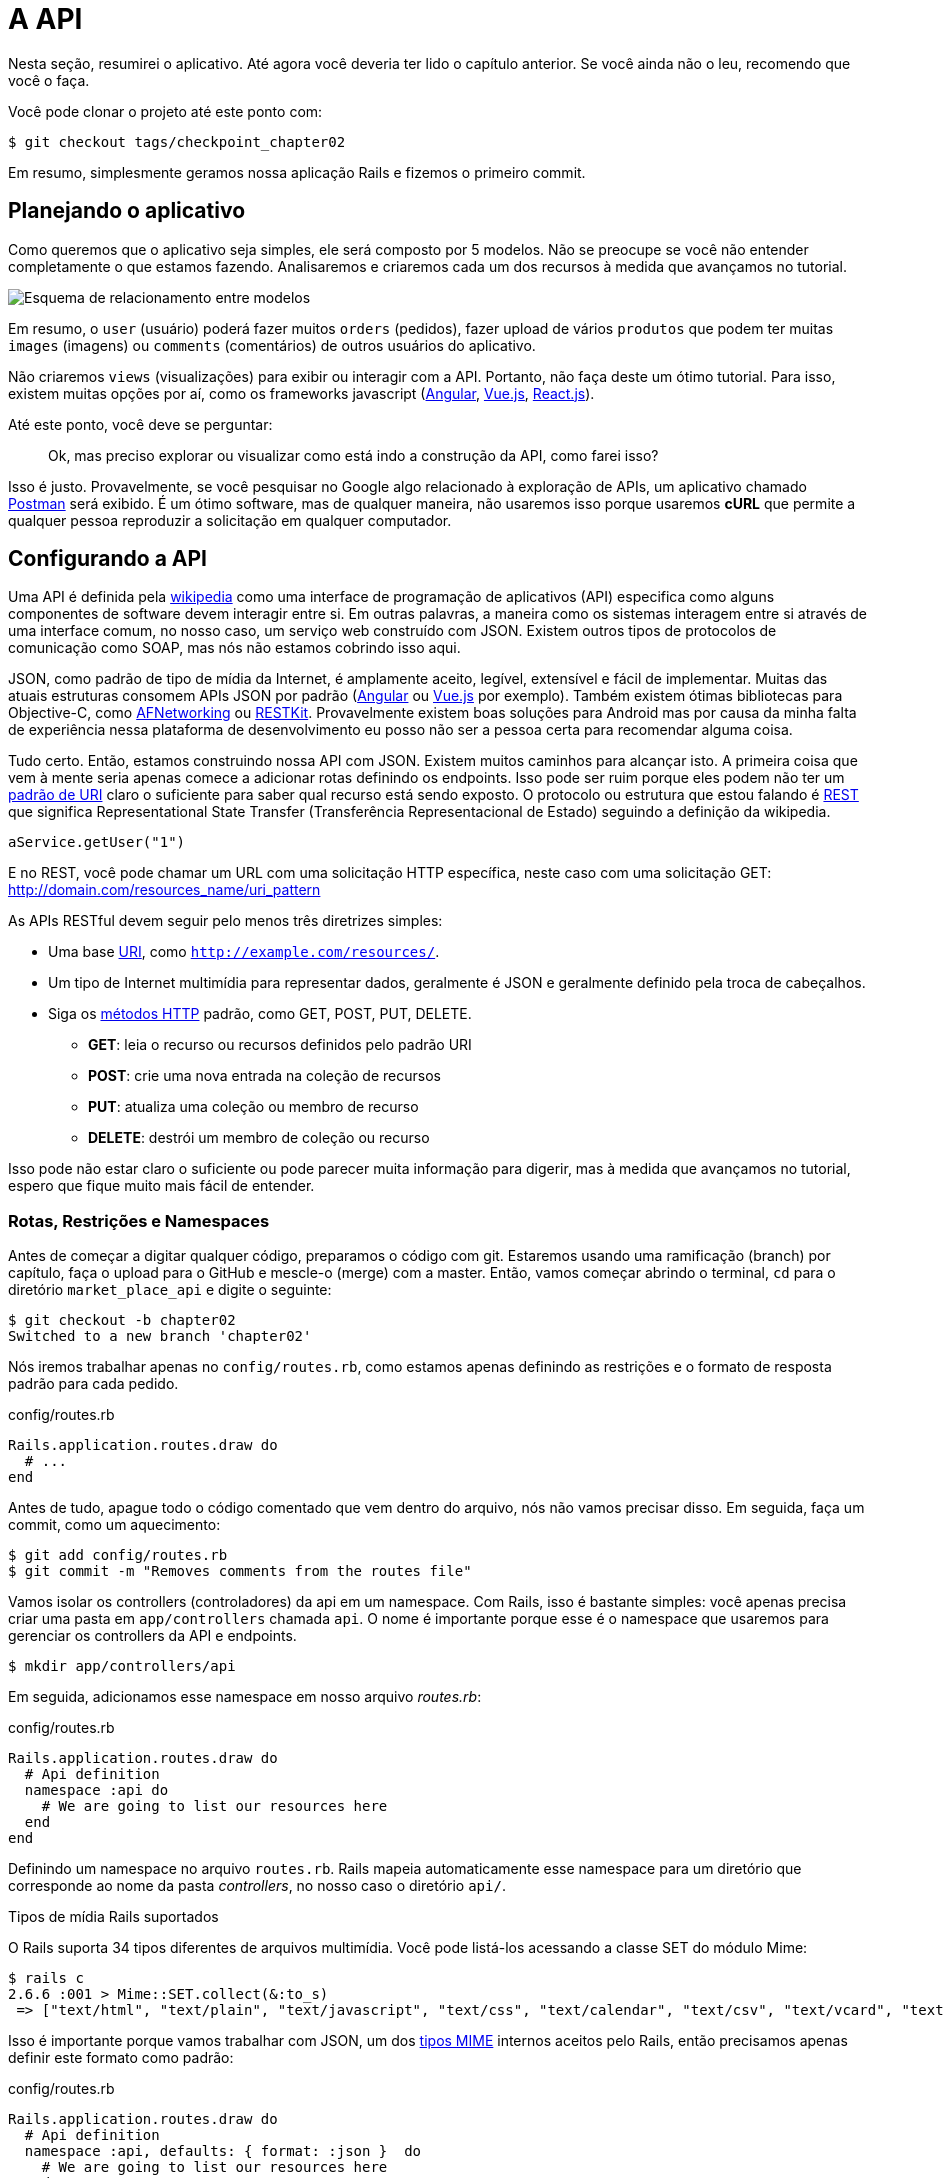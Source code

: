 [#chapter02-api]
= A API

Nesta seção, resumirei o aplicativo. Até agora você deveria ter lido o capítulo anterior. Se você ainda não o leu, recomendo que você o faça.

Você pode clonar o projeto até este ponto com:

[source,bash]
----
$ git checkout tags/checkpoint_chapter02
----

Em resumo, simplesmente geramos nossa aplicação Rails e fizemos o primeiro commit.

== Planejando o aplicativo

Como queremos que o aplicativo seja simples, ele será composto por 5 modelos. Não se preocupe se você não entender completamente o que estamos fazendo. Analisaremos e criaremos cada um dos recursos à medida que avançamos no tutorial.

image:data_model.png[Esquema de relacionamento entre modelos]

Em resumo, o `user` (usuário) poderá fazer muitos `orders` (pedidos), fazer upload de vários `produtos` que podem ter muitas `images` (imagens) ou `comments` (comentários) de outros usuários do aplicativo.

Não criaremos `views` (visualizações) para exibir ou interagir com a API. Portanto, não faça deste um ótimo tutorial. Para isso, existem muitas opções por aí, como os frameworks javascript (https://angularjs.org/[Angular], https://vuejs.org/[Vue.js], https://reactjs.org/[React.js]).


Até este ponto, você deve se perguntar:

> Ok, mas preciso explorar ou visualizar como está indo a construção da API, como farei isso?

Isso é justo. Provavelmente, se você pesquisar no Google algo relacionado à exploração de APIs, um aplicativo chamado https://www.getpostman.com/[Postman] será exibido. É um ótimo software, mas de qualquer maneira, não usaremos isso porque usaremos *cURL* que permite a qualquer pessoa reproduzir a solicitação em qualquer computador.

== Configurando a API

Uma API é definida pela http://en.wikipedia.org/wiki/Application_programming_interface[wikipedia] como uma interface de programação de aplicativos (API) especifica como alguns componentes de software devem interagir entre si. Em outras palavras, a maneira como os sistemas interagem entre si através de uma interface comum, no nosso caso, um serviço web construído com JSON. Existem outros tipos de protocolos de comunicação como SOAP, mas nós não estamos cobrindo isso aqui.

JSON, como padrão de tipo de mídia da Internet, é amplamente aceito, legível, extensível e fácil de implementar. Muitas das atuais estruturas consomem APIs JSON por padrão (https://angularjs.org/[Angular] ou https://vuejs.org/[Vue.js] por exemplo). Também existem ótimas bibliotecas para Objective-C, como https://github.com/AFNetworking/AFNetworking[AFNetworking] ou http://restkit.org/[RESTKit]. Provavelmente existem boas soluções para Android mas por causa da minha falta de experiência nessa plataforma de desenvolvimento eu posso não ser a pessoa certa para recomendar alguma coisa.

Tudo certo. Então, estamos construindo nossa API com JSON. Existem muitos caminhos para alcançar isto. A primeira coisa que vem à mente seria apenas comece a adicionar rotas definindo os endpoints. Isso pode ser ruim porque eles podem não ter um http://www.w3.org/2005/Incubator/wcl/matching.html[padrão de URI] claro o suficiente para saber qual recurso está sendo exposto. O protocolo ou estrutura que estou falando é http://en.wikipedia.org/wiki/Representational_state_transfer[REST] que significa Representational State Transfer (Transferência Representacional de Estado) seguindo a definição da wikipedia.

[source,soap]
----
aService.getUser("1")
----

E no REST, você pode chamar um URL com uma solicitação HTTP específica, neste caso com uma solicitação GET: <http://domain.com/resources_name/uri_pattern>

As APIs RESTful devem seguir pelo menos três diretrizes simples:

* Uma base http://en.wikipedia.org/wiki/Uniform_resource_identifier[URI], como `http://example.com/resources/`.
* Um tipo de Internet multimídia para representar dados, geralmente é JSON e geralmente definido pela troca de cabeçalhos.
* Siga os http://en.wikipedia.org/wiki/HTTP_method#Request_methods[métodos HTTP] padrão, como GET, POST, PUT, DELETE.
** *GET*: leia o recurso ou recursos definidos pelo padrão URI
** *POST*: crie uma nova entrada na coleção de recursos
** *PUT*: atualiza uma coleção ou membro de recurso
** *DELETE*: destrói um membro de coleção ou recurso

Isso pode não estar claro o suficiente ou pode parecer muita informação para digerir, mas à medida que avançamos no tutorial, espero que fique muito mais fácil de entender.

=== Rotas, Restrições e Namespaces

Antes de começar a digitar qualquer código, preparamos o código com git. Estaremos usando uma ramificação (branch) por capítulo, faça o upload para o GitHub e mescle-o (merge) com a master. Então, vamos começar abrindo o terminal, `cd` para o diretório `market_place_api` e digite o seguinte:

[source,bash]
----
$ git checkout -b chapter02
Switched to a new branch 'chapter02'
----

Nós iremos trabalhar apenas no `config/routes.rb`, como estamos apenas definindo as restrições e o formato de resposta padrão para cada pedido.

[source,ruby]
.config/routes.rb
----
Rails.application.routes.draw do
  # ...
end
----

Antes de tudo, apague todo o código comentado que vem dentro do arquivo, nós não vamos precisar disso. Em seguida, faça um commit, como um aquecimento:

[source,bash]
----
$ git add config/routes.rb
$ git commit -m "Removes comments from the routes file"
----

Vamos isolar os controllers (controladores) da api em um namespace. Com Rails, isso é bastante simples: você apenas precisa criar uma pasta em `app/controllers` chamada `api`. O nome é importante porque esse é o namespace que usaremos para gerenciar os controllers da API e endpoints.

[source,bash]
----
$ mkdir app/controllers/api
----

Em seguida, adicionamos esse namespace em nosso arquivo _routes.rb_:

[source,ruby]
.config/routes.rb
----
Rails.application.routes.draw do
  # Api definition
  namespace :api do
    # We are going to list our resources here
  end
end
----

Definindo um namespace no arquivo `routes.rb`. Rails mapeia automaticamente esse namespace para um diretório que corresponde ao nome
da pasta _controllers_, no nosso caso o diretório `api/`.

.Tipos de mídia Rails suportados
****
O Rails suporta 34 tipos diferentes de arquivos multimídia. Você pode listá-los acessando a classe SET do módulo Mime:

[source,bash]
----
$ rails c
2.6.6 :001 > Mime::SET.collect(&:to_s)
 => ["text/html", "text/plain", "text/javascript", "text/css", "text/calendar", "text/csv", "text/vcard", "text/vtt", "image/png", "image/jpeg", "image/gif", "image/bmp", "image/tiff", "image/svg+xml", "video/mpeg", "audio/mpeg", "audio/ogg", "audio/aac", "video/webm", "video/mp4", "font/otf", "font/ttf", "font/woff", "font/woff2", "application/xml", "application/rss+xml", "application/atom+xml", "application/x-yaml", "multipart/form-data", "application/x-www-form-urlencoded", "application/json", "application/pdf", "application/zip", "application/gzip"]
----
****

Isso é importante porque vamos trabalhar com JSON, um dos http://en.wikipedia.org/wiki/Internet_media_type[tipos MIME] internos aceitos pelo Rails, então precisamos apenas definir este formato como padrão:

[source,ruby]
.config/routes.rb
----
Rails.application.routes.draw do
  # Api definition
  namespace :api, defaults: { format: :json }  do
    # We are going to list our resources here
  end
end
----

Até este momento, não fizemos nada louco. O que queremos gerar é uma _base_uri_ que inclui a versão da API. Mas vamos fazer um commit antes de ir para a próxima seção:

[source,bash]
----
$ git add config/routes.rb
$ git commit -m "Set the routes constraints for the api"
----

== Controle de versão da API

Neste ponto, devemos ter um bom mapeamento de rotas usando um namespace.
Seu arquivo `routes.rb` deve ficar assim:

[source,ruby]
.config/routes.rb
----
Rails.application.routes.draw do
  # Api definition
  namespace :api, defaults: { format: :json }  do
    # We are going to list our resources here
  end
end
----

Agora é hora de configurar outras constraints (restrições) para controle de versão. Você deve se importar em versionar sua aplicação desde inicio, pois isso dará uma estrutura melhor à sua api, e quando for necessário fazer mudanças, você pode dar aos desenvolvedores que estão consumindo sua API a oportunidade de se adaptar aos novos recursos enquanto os antigos estão sendo descontinuados. Existe um excelente http://railscasts.com/episodes/350-rest-api-versioning[railscast] explicando isso.

Para definir a versão da API, primeiro precisamos adicionar outro
diretório sob a `api` que criamos:

[source,bash]
----
$ mkdir app/controllers/api/v1
----

Dessa forma, podemos nomear nossa API em diferentes versões com muita facilidade, agora só precisamos adicionar o código necessário ao arquivo `routes.rb`:

[source,ruby]
.config/routes.rb
----
Rails.application.routes.draw do
  # Api definition
  namespace :api, defaults: { format: :json }  do
    namespace :v1 do
      # We are going to list our resources here
    end
  end
end
----

Nesse ponto, a API agora tem um escopo definido pela URL. Por exemplo, com a configuração atual, um endpoint para recuperar um produto seria algo como: <http://localhost:3000/v1/products/1>

.Padrões comuns de API
****

Você pode encontrar muitas abordagens para configurar a _base_uri_ ao criar uma API seguindo padrões diferentes, assumindo que estamos fazendo versionamento na nossa API:

* `api.example.com/`: Na minha opinião, este é o caminho a seguir, oferece uma melhor interface e isolamento e, a longo prazo, pode ajudá-lo a http://www.makeuseof.com/tag/optimize-your-dns-for-faster-internet/[escalar rápidamente]
* `example.com/api/`: esse padrão é muito comum e atualmente é um bom caminho a percorrer quando você não deseja colocar sua API em um subdomínio no namespace.
* `example.com/api/v1`: Parece uma boa ideia, colocar a versão da API através da URL, parece um padrão descritivo, mas esse formulário obriga a incluir a URL em todas as solicitações, portanto, se você decidir alterar esse padrão se torna um problema de manutenção a longo prazo.

Aqui estão algumas práticas na criação de uma API que recomendam não versionar a API por meio da URL. É verdade. O desenvolvedor não deve saber a versão que você está usando. Em termos de simplicidade, decidi deixar esta convenção, que podemos aplicar em uma segunda fase.
****

É hora de fazer _commit_:

[source,bash]
----
$ git commit -am "Set the versioning namespaces for API"
----

Estamos no final do capítulo. Portanto, é hora de aplicar nossas modificações a branch master, fazendo um _merge_. Para fazer isso, mudamos para branch `master` e fazemos _merge_ do `chapter02`:

[source,bash]
----
$ git checkout master
$ git merge chapter02
----

== Conclusão

Já foi um longo caminho, eu sei, mas você conseguiu, não desista, isso é
apenas nosso pequeno passo para algo grande, então continue assim. Enquanto isso, e se você estiver curioso, existem algumas gems que lidam com tipos de configurações:

* https://github.com/Sutto/rocket_pants[RocketPants]
* https://github.com/bploetz/versionist[Versionist]

Não abordarei isso neste livro, pois estamos tentando aprender como implementar esse tipo de funcionalidade, mas é bom saber. Aliás, o código até o momento esta https://github.com/madeindjs/market_place_api_6/releases/tag/checkpoint_chapter[aqui].
